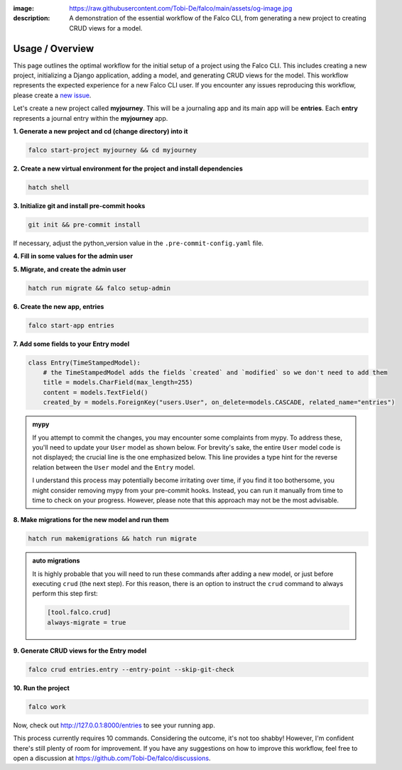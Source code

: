 :image: https://raw.githubusercontent.com/Tobi-De/falco/main/assets/og-image.jpg
:description: A demonstration of the essential workflow of the Falco CLI, from generating a new project to creating CRUD views for a model.

Usage / Overview
================

This page outlines the optimal workflow for the initial setup of a project using the Falco CLI. This includes creating a new project,
initializing a Django application, adding a model, and generating CRUD views for the model.
This workflow represents the expected experience for a new Falco CLI user. If you encounter any issues reproducing this workflow,
please create a `new issue <https://github.com/Tobi-De/falco/issues/new>`_.

Let's create a new project called **myjourney**. This will be a journaling app and its main app will be **entries**.
Each **entry** represents a journal entry within the **myjourney** app.

**1. Generate a new project and cd (change directory) into it**

.. code-block:: bash

    falco start-project myjourney && cd myjourney

**2. Create a new virtual environment for the project and install dependencies**

.. code-block:: bash

    hatch shell


**3. Initialize git and install pre-commit hooks**

.. code-block:: bash

    git init && pre-commit install

If necessary, adjust the python_version value in the ``.pre-commit-config.yaml`` file.

**4. Fill in some values for the admin user**

.. code-block:: text
    :caption: .env

    DJANGO_SUPERUSER_EMAIL=admin@mail.com
    DJANGO_SUPERUSER_PASSWORD=admin

**5. Migrate, and create the admin user**

.. code-block:: bash

    hatch run migrate && falco setup-admin

**6. Create the new app, entries**

.. code-block:: bash

    falco start-app entries

**7. Add some fields to your Entry model**

.. code-block:: python

    class Entry(TimeStampedModel):
        # the TimeStampedModel adds the fields `created` and `modified` so we don't need to add them
        title = models.CharField(max_length=255)
        content = models.TextField()
        created_by = models.ForeignKey("users.User", on_delete=models.CASCADE, related_name="entries")

.. admonition:: mypy
    :class: tip dropdown

    If you attempt to commit the changes, you may encounter some complaints from mypy. To address these, you'll need to
    update your ``User`` model as shown below. For brevity's sake, the entire ``User`` model code is not displayed;
    the crucial line is the one emphasized below. This line provides a type hint for the reverse relation between
    the ``User`` model and the ``Entry`` model.

    .. code-block:: python
        :caption: models.py
        :linenos:
        :emphasize-lines: 10

        from typing import TYPE_CHECKING

        from django.db.models import QuerySet

        if TYPE_CHECKING:
            from myjourney.entries.models import Entry

        class User(AbstractUser):
            ...
            entries: "QuerySet[Entry]"

    I understand this process may potentially become irritating over time, if you find it too bothersome, you might consider removing mypy
    from your pre-commit hooks. Instead, you can run it manually from time to time to check on your progress.
    However, please note that this approach may not be the most advisable.


**8.  Make migrations for the new model and run them**

.. code-block:: bash

    hatch run makemigrations && hatch run migrate

.. admonition:: auto migrations
    :class: tip dropdown

    It is highly probable that you will need to run these commands after adding a new model, or just before 
    executing ``crud`` (the next step). For this reason, there is an option to instruct the ``crud`` command to always 
    perform this step first:

    .. code-block:: toml

        [tool.falco.crud]
        always-migrate = true

**9. Generate CRUD views for the Entry model**

.. code-block:: bash

    falco crud entries.entry --entry-point --skip-git-check

**10. Run the project**

.. code-block:: bash

    falco work

Now, check out http://127.0.0.1:8000/entries to see your running app.

This process currently requires 10 commands. Considering the outcome, it's not too shabby! However, I'm confident there's still plenty of room for improvement.
If you have any suggestions on how to improve this workflow, feel free to open a discussion at https://github.com/Tobi-De/falco/discussions.

.. todo::

    Add screenshots (or gif) or a walkthrough of the process and the resulting running app here.

